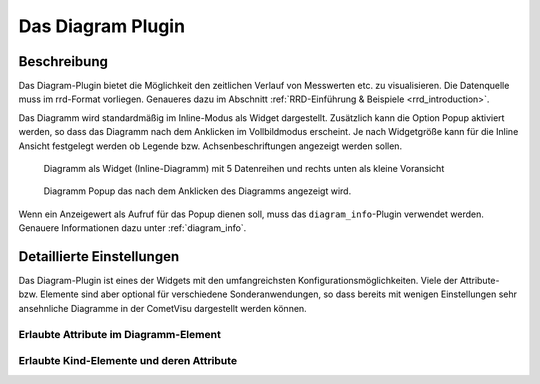 .. replaces:: CometVisu/0.8.x/widgets/diagramm_info/de/
    CometVisu/Widget/diagram_inline/de
    CometVisu/Widget/diagram_popup/de

.. _diagram:

Das Diagram Plugin
==================

.. api-doc:: diagram


Beschreibung
------------

Das Diagram-Plugin bietet die Möglichkeit den zeitlichen Verlauf von Messwerten etc. zu visualisieren. Die Datenquelle 
muss im rrd-Format vorliegen. Genaueres dazu im Abschnitt :ref:`RRD-Einführung & Beispiele <rrd_introduction>`.

Das Diagramm wird standardmäßig im Inline-Modus als Widget dargestellt. Zusätzlich kann die Option Popup 
aktiviert werden, so dass das Diagramm nach dem Anklicken im Vollbildmodus erscheint. Je nach Widgetgröße kann
für die Inline Ansicht festgelegt werden ob Legende bzw. Achsenbeschriftungen angezeigt werden sollen.


.. figure:: _static/Diagram_simple_inline2.png
    
   Diagramm als Widget (Inline-Diagramm) mit 5 Datenreihen und rechts unten als kleine Voransicht

.. figure:: _static/Diagram_simple_popup.png
    
   Diagramm Popup das nach dem Anklicken des Diagramms angezeigt wird.


Wenn ein Anzeigewert als Aufruf für das Popup dienen soll, muss das ``diagram_info``-Plugin verwendet werden.
Genauere Informationen dazu unter :ref:`diagram_info`.


Detaillierte Einstellungen
--------------------------

Das Diagram-Plugin ist eines der Widgets mit den umfangreichsten Konfigurationsmöglichkeiten. Viele der Attribute-
bzw. Elemente sind aber optional für verschiedene Sonderanwendungen, so dass bereits mit wenigen Einstellungen
sehr ansehnliche Diagramme in der CometVisu dargestellt werden können.


Erlaubte Attribute im Diagramm-Element
^^^^^^^^^^^^^^^^^^^^^^^^^^^^^^^^^^^^^^

.. parameter-information:: diagram


Erlaubte Kind-Elemente und deren Attribute
^^^^^^^^^^^^^^^^^^^^^^^^^^^^^^^^^^^^^^^^^^

.. elements-information:: diagram